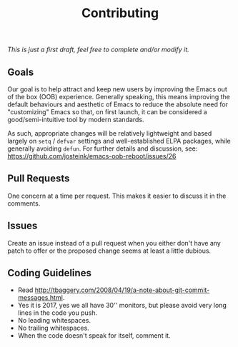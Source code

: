 #+TITLE: Contributing

/This is just a first draft, feel free to complete and/or modify it./

** Goals

Our goal is to help attract and keep new users by improving the Emacs out of the box
(OOB) experience. Generally speaking, this means improving the default behaviours
and aesthetic of Emacs to reduce the absolute need for "customizing" Emacs so that,
on first launch, it can be considered a good/semi-intuitive tool by modern standards.

As such, appropriate changes will be relatively
lightweight and based largely on ~setq~ / ~defvar~ settings and well-established
ELPA packages, while generally avoiding ~defun~. For further details and discussion,
see: https://github.com/josteink/emacs-oob-reboot/issues/26

** Pull Requests

One concern at a time per request. This makes it easier to discuss it in
the comments.

** Issues

Create an issue instead of a pull request when you either don't have any patch
to offer or the proposed change seems at least a little dubious.

** Coding Guidelines

- Read http://tbaggery.com/2008/04/19/a-note-about-git-commit-messages.html.
- Yes it is 2017, yes we all have 30'' monitors, but please avoid very long
  lines in the code you push.
- No leading whitespaces.
- No trailing whitespaces.
- When the code doesn't speak for itself, comment it.
